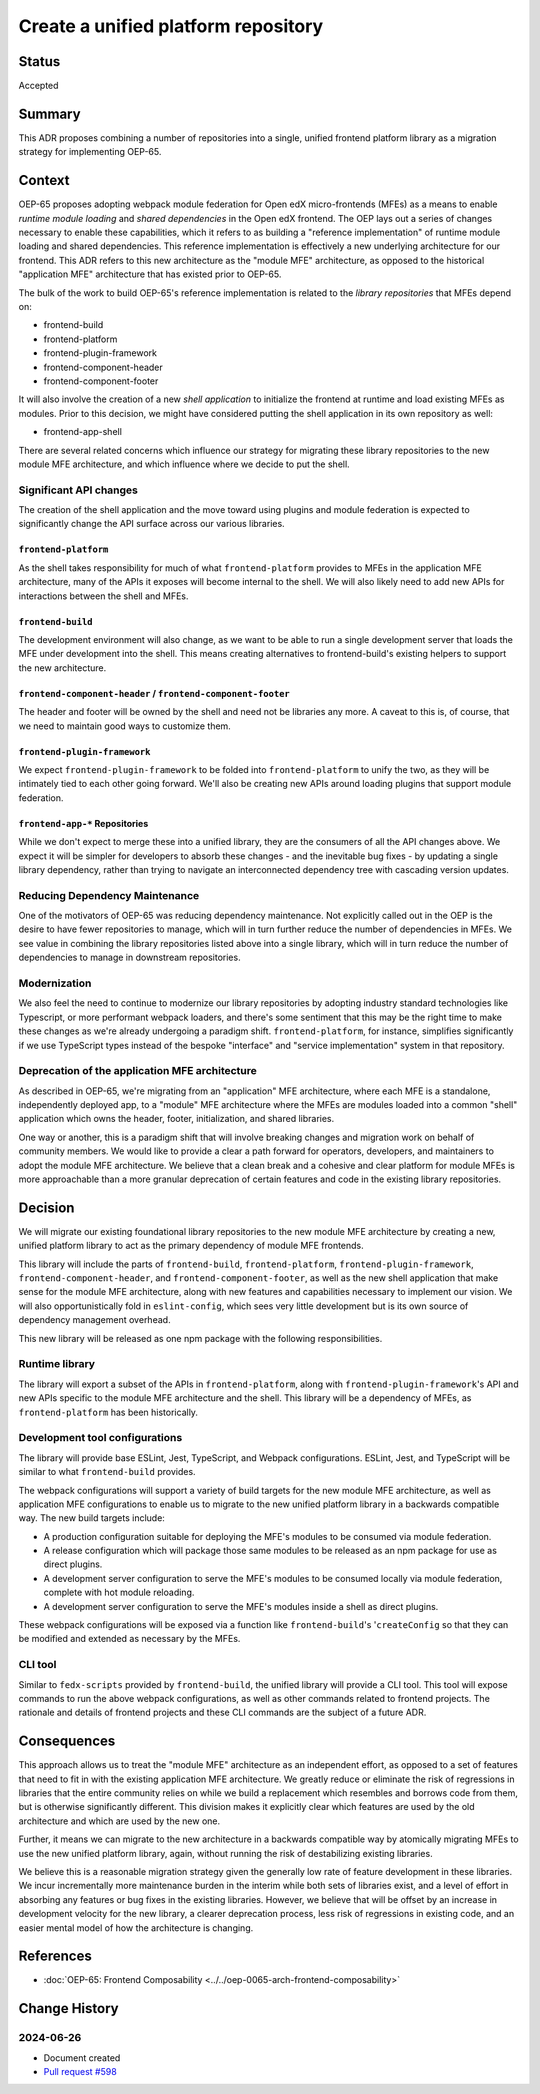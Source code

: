 Create a unified platform repository
####################################

Status
******

Accepted

Summary
*******

This ADR proposes combining a number of repositories into a single, unified frontend platform library as a migration strategy for implementing OEP-65.

Context
*******

OEP-65 proposes adopting webpack module federation for Open edX micro-frontends (MFEs) as a means to enable *runtime module loading* and *shared dependencies* in the Open edX frontend.  The OEP lays out a series of changes necessary to enable these capabilities, which it refers to as building a "reference implementation" of runtime module loading and shared dependencies.  This reference implementation is effectively a new underlying architecture for our frontend. This ADR refers to this new architecture as the "module MFE" architecture, as opposed to the historical "application MFE" architecture that has existed prior to OEP-65.

The bulk of the work to build OEP-65's reference implementation is related to the *library repositories* that MFEs depend on:

* frontend-build
* frontend-platform
* frontend-plugin-framework
* frontend-component-header
* frontend-component-footer

It will also involve the creation of a new *shell application* to initialize the frontend at runtime and load existing MFEs as modules.  Prior to this decision, we might have considered putting the shell application in its own repository as well:

* frontend-app-shell

There are several related concerns which influence our strategy for migrating these library repositories to the new module MFE architecture, and which influence where we decide to put the shell.

Significant API changes
=======================

The creation of the shell application and the move toward using plugins and module federation is expected to significantly change the API surface across our various libraries.

``frontend-platform``
---------------------

As the shell takes responsibility for much of what ``frontend-platform`` provides to MFEs in the application MFE architecture, many of the APIs it exposes will become internal to the shell.  We will also likely need to add new APIs for interactions between the shell and MFEs.

``frontend-build``
------------------

The development environment will also change, as we want to be able to run a single development server that loads the MFE under development into the shell.  This means creating alternatives to frontend-build's existing helpers to support the new architecture.

``frontend-component-header`` / ``frontend-component-footer``
-------------------------------------------------------------

The header and footer will be owned by the shell and need not be libraries any more.  A caveat to this is, of course, that we need to maintain good ways to customize them.

``frontend-plugin-framework``
-----------------------------

We expect ``frontend-plugin-framework`` to be folded into ``frontend-platform`` to unify the two, as they will be intimately tied to each other going forward.  We'll also be creating new APIs around loading plugins that support module federation.

``frontend-app-*`` Repositories
-------------------------------

While we don't expect to merge these into a unified library, they are the consumers of all the API changes above.  We expect it will be simpler for developers to absorb these changes - and the inevitable bug fixes - by updating a single library dependency, rather than trying to navigate an interconnected dependency tree with cascading version updates.

Reducing Dependency Maintenance
===============================

One of the motivators of OEP-65 was reducing dependency maintenance.  Not explicitly called out in the OEP is the desire to have fewer repositories to manage, which will in turn further reduce the number of dependencies in MFEs.  We see value in combining the library repositories listed above into a single library, which will in turn reduce the number of dependencies to manage in downstream repositories.

Modernization
=============

We also feel the need to continue to modernize our library repositories by adopting industry standard technologies like Typescript, or more performant webpack loaders, and there's some sentiment that this may be the right time to make these changes as we're already undergoing a paradigm shift.  ``frontend-platform``, for instance, simplifies significantly if we use TypeScript types instead of the bespoke "interface" and "service implementation" system in that repository.

Deprecation of the application MFE architecture
===============================================

As described in OEP-65, we're migrating from an "application" MFE architecture, where each MFE is a standalone, independently deployed app, to a "module" MFE architecture where the MFEs are modules loaded into a common "shell" application which owns the header, footer, initialization, and shared libraries.

One way or another, this is a paradigm shift that will involve breaking changes and migration work on behalf of community members.  We would like to provide a clear a path forward for operators, developers, and maintainers to adopt the module MFE architecture.  We believe that a clean break and a cohesive and clear platform for module MFEs is more approachable than a more granular deprecation of certain features and code in the existing library repositories.

Decision
********

We will migrate our existing foundational library repositories to the new module MFE architecture by creating a new, unified platform library to act as the primary dependency of module MFE frontends.

This library will include the parts of ``frontend-build``, ``frontend-platform``, ``frontend-plugin-framework``, ``frontend-component-header``, and ``frontend-component-footer``, as well as the new shell application that make sense for the module MFE architecture, along with new features and capabilities necessary to implement our vision.  We will also opportunistically fold in ``eslint-config``, which sees very little development but is its own source of dependency management overhead.

This new library will be released as one npm package with the following responsibilities.

Runtime library
===============

The library will export a subset of the APIs in ``frontend-platform``, along with ``frontend-plugin-framework``'s API and new APIs specific to the module MFE architecture and the shell.  This library will be a dependency of MFEs, as ``frontend-platform`` has been historically.

Development tool configurations
===============================

The library will provide base ESLint, Jest, TypeScript, and Webpack configurations.  ESLint, Jest, and TypeScript will be similar to what ``frontend-build`` provides.

The webpack configurations will support a variety of build targets for the new module MFE architecture, as well as application MFE configurations to enable us to migrate to the new unified platform library in a backwards compatible way.  The new build targets include:

* A production configuration suitable for deploying the MFE's modules to be consumed via module federation.
* A release configuration which will package those same modules to be released as an npm package for use as direct plugins.
* A development server configuration to serve the MFE's modules to be consumed locally via module federation, complete with hot module reloading.
* A development server configuration to serve the MFE's modules inside a shell as direct plugins.

These webpack configurations will be exposed via a function like ``frontend-build``'s '``createConfig`` so that they can be modified and extended as necessary by the MFEs.

CLI tool
========

Similar to ``fedx-scripts`` provided by ``frontend-build``, the unified library will provide a CLI tool.  This tool will expose commands to run the above webpack configurations, as well as other commands related to frontend projects.  The rationale and details of frontend projects and these CLI commands are the subject of a future ADR.

Consequences
************

This approach allows us to treat the "module MFE" architecture as an independent effort, as opposed to a set of features that need to fit in with the existing application MFE architecture.  We greatly reduce or eliminate the risk of regressions in libraries that the entire community relies on while we build a replacement which resembles and borrows code from them, but is otherwise significantly different.  This division makes it explicitly clear which features are used by the old architecture and which are used by the new one.

Further, it means we can migrate to the new architecture in a backwards compatible way by atomically migrating MFEs to use the new unified platform library, again, without running the risk of destabilizing existing libraries.

We believe this is a reasonable migration strategy given the generally low rate of feature development in these libraries.  We incur incrementally more maintenance burden in the interim while both sets of libraries exist, and a level of effort in absorbing any features or bug fixes in the existing libraries.  However, we believe that will be offset by an increase in development velocity for the new library, a clearer deprecation process, less risk of regressions in existing code, and an easier mental model of how the architecture is changing.

References
**********

* :doc:`OEP-65: Frontend Composability <../../oep-0065-arch-frontend-composability>`

Change History
**************

2024-06-26
==========

* Document created
* `Pull request #598 <https://github.com/openedx/open-edx-proposals/pull/598>`_

